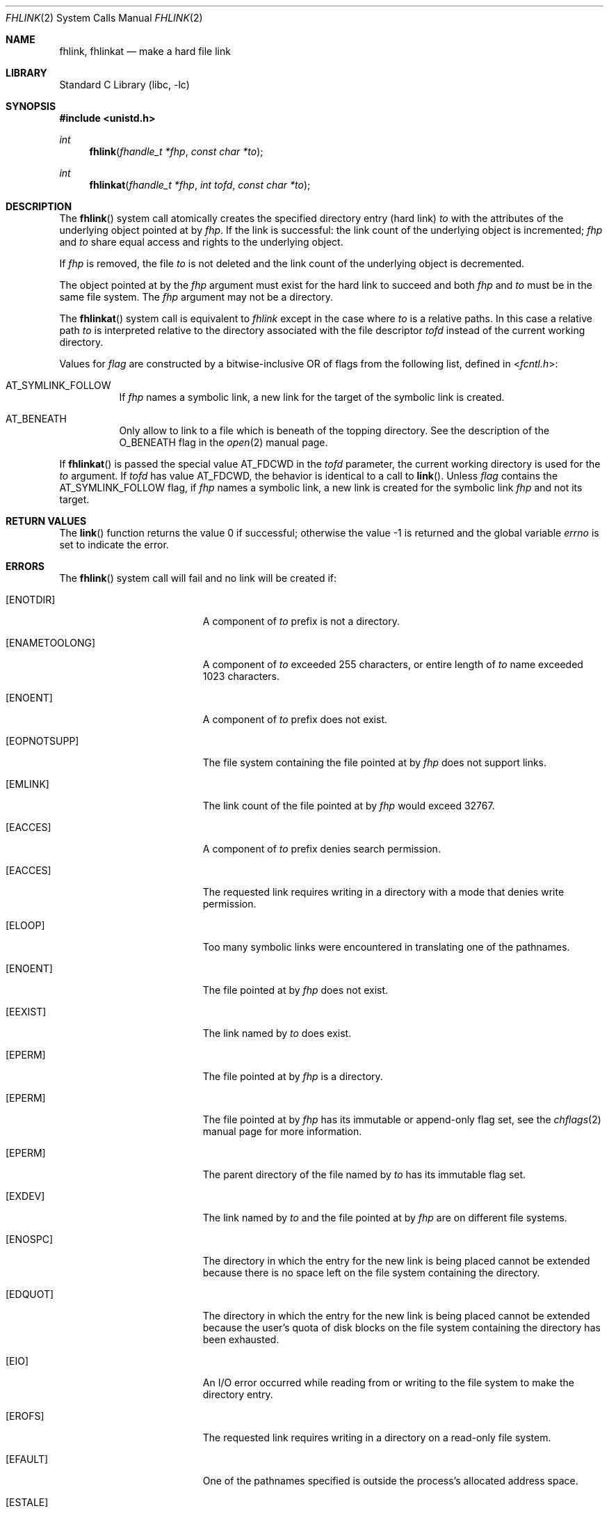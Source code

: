 .\" SPDX-License-Identifier: BSD-2-Clause
.\"
.\" Copyright (c) 2018 Gandi
.\"
.\" Redistribution and use in source and binary forms, with or without
.\" modification, are permitted provided that the following conditions
.\" are met:
.\" 1. Redistributions of source code must retain the above copyright
.\"    notice, this list of conditions and the following disclaimer.
.\" 2. Redistributions in binary form must reproduce the above copyright
.\"    notice, this list of conditions and the following disclaimer in the
.\"    documentation and/or other materials provided with the distribution.
.\"
.\" THIS SOFTWARE IS PROVIDED BY THE AUTHOR AND CONTRIBUTORS ``AS IS'' AND
.\" ANY EXPRESS OR IMPLIED WARRANTIES, INCLUDING, BUT NOT LIMITED TO, THE
.\" IMPLIED WARRANTIES OF MERCHANTABILITY AND FITNESS FOR A PARTICULAR PURPOSE
.\" ARE DISCLAIMED.  IN NO EVENT SHALL THE AUTHOR OR CONTRIBUTORS BE LIABLE
.\" FOR ANY DIRECT, INDIRECT, INCIDENTAL, SPECIAL, EXEMPLARY, OR CONSEQUENTIAL
.\" DAMAGES (INCLUDING, BUT NOT LIMITED TO, PROCUREMENT OF SUBSTITUTE GOODS
.\" OR SERVICES; LOSS OF USE, DATA, OR PROFITS; OR BUSINESS INTERRUPTION)
.\" HOWEVER CAUSED AND ON ANY THEORY OF LIABILITY, WHETHER IN CONTRACT, STRICT
.\" LIABILITY, OR TORT (INCLUDING NEGLIGENCE OR OTHERWISE) ARISING IN ANY WAY
.\" OUT OF THE USE OF THIS SOFTWARE, EVEN IF ADVISED OF THE POSSIBILITY OF
.\" SUCH DAMAGE.
.\"
.\" $FreeBSD: head/lib/libc/sys/fhlink.2 341689 2018-12-07 15:17:29Z kib $
.\"
.Dd November 29, 2018
.Dt FHLINK 2
.Os
.Sh NAME
.Nm fhlink ,
.Nm fhlinkat
.Nd make a hard file link
.Sh LIBRARY
.Lb libc
.Sh SYNOPSIS
.In unistd.h
.Ft int
.Fn fhlink "fhandle_t *fhp" "const char *to"
.Ft int
.Fn fhlinkat "fhandle_t *fhp" "int tofd" "const char *to"
.Fc
.Sh DESCRIPTION
The
.Fn fhlink
system call
atomically creates the specified directory entry (hard link)
.Fa to
with the attributes of the underlying object pointed at by
.Fa fhp .
If the link is successful: the link count of the underlying object
is incremented;
.Fa fhp
and
.Fa to
share equal access and rights
to the
underlying object.
.Pp
If
.Fa fhp
is removed, the file
.Fa to
is not deleted and the link count of the
underlying object is
decremented.
.Pp
The object pointed at by the
.Fa fhp
argument
must exist for the hard link to
succeed and
both
.Fa fhp
and
.Fa to
must be in the same file system.
The
.Fa fhp
argument
may not be a directory.
.Pp
The
.Fn fhlinkat
system call is equivalent to
.Fa fhlink
except in the case where
.Fa to
is a relative paths.
In this case a relative path
.Fa to
is interpreted relative to
the directory associated with the file descriptor
.Fa tofd
instead of the current working directory.
.Pp
Values for
.Fa flag
are constructed by a bitwise-inclusive OR of flags from the following
list, defined in
.In fcntl.h :
.Bl -tag -width indent
.It Dv AT_SYMLINK_FOLLOW
If
.Fa fhp
names a symbolic link, a new link for the target of the symbolic link is
created.
.It Dv AT_BENEATH
Only allow to link to a file which is beneath of the topping directory.
See the description of the
.Dv O_BENEATH
flag in the
.Xr open 2
manual page.
.El
.Pp
If
.Fn fhlinkat
is passed the special value
.Dv AT_FDCWD
in the
.Fa tofd
parameter, the current working directory is used for the
.Fa to
argument.
If
.Fa tofd
has value
.Dv AT_FDCWD ,
the behavior is identical to a call to
.Fn link .
Unless
.Fa flag
contains the
.Dv AT_SYMLINK_FOLLOW
flag, if
.Fa fhp
names a symbolic link, a new link is created for the symbolic link
.Fa fhp
and not its target.
.Sh RETURN VALUES
.Rv -std link
.Sh ERRORS
The
.Fn fhlink
system call
will fail and no link will be created if:
.Bl -tag -width Er
.It Bq Er ENOTDIR
A component of
.Fa to
prefix is not a directory.
.It Bq Er ENAMETOOLONG
A component of
.Fa to
exceeded 255 characters,
or entire length of
.Fa to
name exceeded 1023 characters.
.It Bq Er ENOENT
A component of
.Fa to
prefix does not exist.
.It Bq Er EOPNOTSUPP
The file system containing the file pointed at by
.Fa fhp
does not support links.
.It Bq Er EMLINK
The link count of the file pointed at by
.Fa fhp
would exceed 32767.
.It Bq Er EACCES
A component of 
.Fa to
prefix denies search permission.
.It Bq Er EACCES
The requested link requires writing in a directory with a mode
that denies write permission.
.It Bq Er ELOOP
Too many symbolic links were encountered in translating one of the pathnames.
.It Bq Er ENOENT
The file pointed at by
.Fa fhp
does not exist.
.It Bq Er EEXIST
The link named by
.Fa to
does exist.
.It Bq Er EPERM
The file pointed at by
.Fa fhp
is a directory.
.It Bq Er EPERM
The file pointed at by
.Fa fhp
has its immutable or append-only flag set, see the
.Xr chflags 2
manual page for more information.
.It Bq Er EPERM
The parent directory of the file named by
.Fa to
has its immutable flag set.
.It Bq Er EXDEV
The link named by
.Fa to
and the file pointed at by
.Fa fhp
are on different file systems.
.It Bq Er ENOSPC
The directory in which the entry for the new link is being placed
cannot be extended because there is no space left on the file
system containing the directory.
.It Bq Er EDQUOT
The directory in which the entry for the new link
is being placed cannot be extended because the
user's quota of disk blocks on the file system
containing the directory has been exhausted.
.It Bq Er EIO
An I/O error occurred while reading from or writing to
the file system to make the directory entry.
.It Bq Er EROFS
The requested link requires writing in a directory on a read-only file
system.
.It Bq Er EFAULT
One of the pathnames specified
is outside the process's allocated address space.
.It Bq Er ESTALE
The file handle
.Fa fhp
is no longer valid
.El
.Pp
In addition to the errors returned by the
.Fn fhlink ,
the
.Fn fhlinkat
system call may fail if:
.Bl -tag -width Er
.It Bq Er EBADF
The
.Fa fhp
or
.Fa to
argument does not specify an absolute path and the
.Fa tofd
argument, is not
.Dv AT_FDCWD
nor a valid file descriptor open for searching.
.It Bq Er EINVAL
The value of the
.Fa flag
argument is not valid.
.It Bq Er ENOTDIR
The
.Fa fhp
or
.Fa to
argument is not an absolute path and
.Fa tofd
is not
.Dv AT_FDCWD
nor a file descriptor associated with a directory.
.El
.Sh SEE ALSO
.Xr fhstat 2 ,
.Xr fhreadlink 2 ,
.Xr fhopen 2 ,
